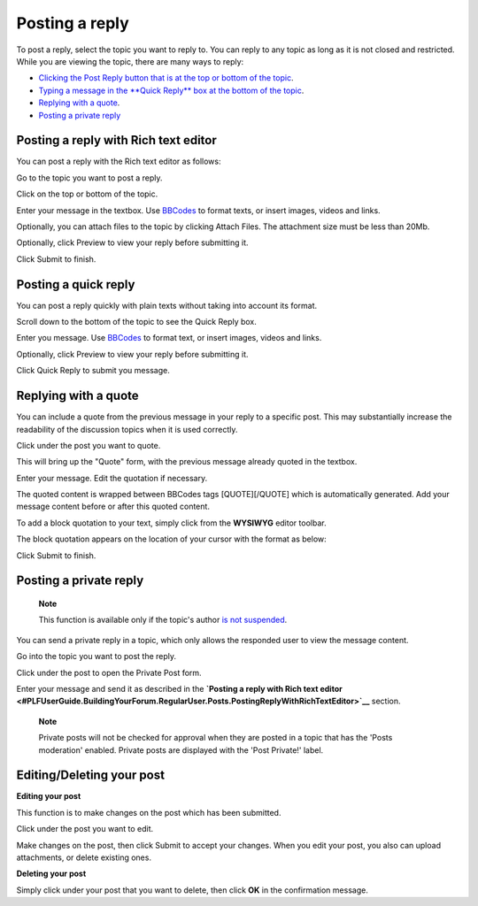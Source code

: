.. _Posts:

Posting a reply
===============

To post a reply, select the topic you want to reply to. You can reply to
any topic as long as it is not closed and restricted. While you are
viewing the topic, there are many ways to reply:

-  |image0| `Clicking the Post Reply button that is at the top or bottom
   of the
   topic <#PLFUserGuide.BuildingYourForum.RegularUser.Posts.PostingReplyWithRichTextEditor>`__.

-  |image1| `Typing a message in the **Quick Reply** box at the bottom
   of the
   topic <#PLFUserGuide.BuildingYourForum.RegularUser.Posts.PostingQuickReply>`__.

-  |image2| `Replying with a
   quote <#PLFUserGuide.BuildingYourForum.RegularUser.Posts.ReplyingWithQuote>`__.

-  |image3| `Posting a private
   reply <#PLFUserGuide.BuildingYourForum.RegularUser.Posts.PostingPrivateReply>`__

Posting a reply with Rich text editor
-------------------------------------

You can post a reply with the Rich text editor as follows:

Go to the topic you want to post a reply.

Click |image4| on the top or bottom of the topic.

Enter your message in the textbox. Use
`BBCodes <#PLFUserGuide.BuildingYourForum.RegularUser.UsingBBCodes>`__
to format texts, or insert images, videos and links.

Optionally, you can attach files to the topic by clicking Attach Files.
The attachment size must be less than 20Mb.

Optionally, click Preview to view your reply before submitting it.

Click Submit to finish.

Posting a quick reply
---------------------

You can post a reply quickly with plain texts without taking into
account its format.

Scroll down to the bottom of the topic to see the Quick Reply box.

Enter you message. Use
`BBCodes <#PLFUserGuide.BuildingYourForum.RegularUser.UsingBBCodes>`__
to format text, or insert images, videos and links.

Optionally, click Preview to view your reply before submitting it.

Click Quick Reply to submit you message.

Replying with a quote
---------------------

You can include a quote from the previous message in your reply to a
specific post. This may substantially increase the readability of the
discussion topics when it is used correctly.

Click |image5| under the post you want to quote.

This will bring up the "Quote" form, with the previous message already
quoted in the textbox.

|image6|

Enter your message. Edit the quotation if necessary.

The quoted content is wrapped between BBCodes tags [QUOTE][/QUOTE] which
is automatically generated. Add your message content before or after
this quoted content.

To add a block quotation to your text, simply click |image7| from the
**WYSIWYG** editor toolbar.

|image8|

The block quotation appears on the location of your cursor with the
format as below:

|image9|

Click Submit to finish.

Posting a private reply
-----------------------

    **Note**

    This function is available only if the topic's author `is not
    suspended <#PLFUserGuide.AdministeringeXoPlatform.ManagingYourOrganization.ManagingUsers.DisablingUser>`__.

You can send a private reply in a topic, which only allows the responded
user to view the message content.

Go into the topic you want to post the reply.

Click |image10| under the post to open the Private Post form.

Enter your message and send it as described in the **`Posting a reply
with Rich text
editor <#PLFUserGuide.BuildingYourForum.RegularUser.Posts.PostingReplyWithRichTextEditor>`__**
section.

    **Note**

    Private posts will not be checked for approval when they are posted
    in a topic that has the 'Posts moderation' enabled. Private posts
    are displayed with the 'Post Private!' label.

.. _Edit-delete-post:

Editing/Deleting your post
--------------------------

**Editing your post**

This function is to make changes on the post which has been submitted.

Click |image11| under the post you want to edit.

Make changes on the post, then click Submit to accept your changes. When
you edit your post, you also can upload attachments, or delete existing
ones.

**Deleting your post**

Simply click |image12| under your post that you want to delete, then
click **OK** in the confirmation message.

.. |image0| image:: images/common/1.png
.. |image1| image:: images/common/2.png
.. |image2| image:: images/common/3.png
.. |image3| image:: images/common/4.png
.. |image4| image:: images/forum/post_reply_btn.png
.. |image5| image:: images/forum/quote_btn.png
.. |image6| image:: images/forum/quote_form.png
.. |image7| image:: images/forum/quote_content_icon.png
.. |image8| image:: images/forum/post_wysiwyg_editor.png
.. |image9| image:: images/forum/block_quotation.png
.. |image10| image:: images/forum/private_btn.png
.. |image11| image:: images/forum/edit_post_btn.png
.. |image12| image:: images/forum/delete_post_btn.png
